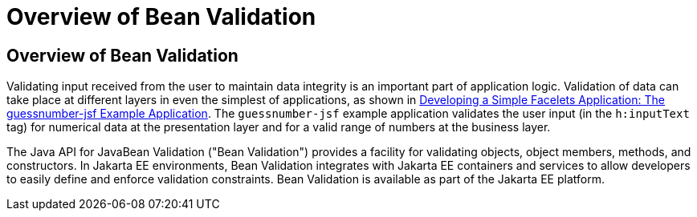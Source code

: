 # Overview of Bean Validation


[[A1101988]][[overview-of-bean-validation]]

Overview of Bean Validation
---------------------------

Validating input received from the user to maintain data integrity is an
important part of application logic. Validation of data can take place
at different layers in even the simplest of applications, as shown in
link:jsf-facelets003.html#GIPOB[Developing a Simple Facelets Application:
The guessnumber-jsf Example Application]. The `guessnumber-jsf` example
application validates the user input (in the `h:inputText` tag) for
numerical data at the presentation layer and for a valid range of
numbers at the business layer.

The Java API for JavaBean Validation ("Bean Validation") provides a
facility for validating objects, object members, methods, and
constructors. In Jakarta EE environments, Bean Validation integrates with
Jakarta EE containers and services to allow developers to easily define and
enforce validation constraints. Bean Validation is available as part of
the Jakarta EE platform.
